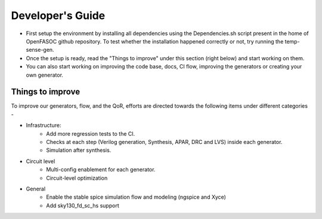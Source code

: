 Developer's Guide
===============================

* First setup the environment by installing all dependencies using the Dependencies.sh script present in the home of OpenFASOC github repository. To test whether the installation happened correctly or not, try running the temp-sense-gen.

* Once the setup is ready, read the "Things to improve" under this section (right below) and start working on them.

* You can also start working on improving the code base, docs, CI flow, improving the generators or creating your own generator.


Things to improve
********************

To improve our generators, flow, and the QoR, efforts are directed towards the following items under different categories -

* Infrastructure:
    * Add more regression tests to the CI.
    * Checks at each step (Verilog generation, Synthesis, APAR, DRC and LVS) inside each generator.
    * Simulation after synthesis.

* Circuit level
    * Multi-config enablement for each generator.
    * Circuit-level optimization

* General
    * Enable the stable spice simulation flow and modeling (ngspice and Xyce)
    * Add sky130_fd_sc_hs support
